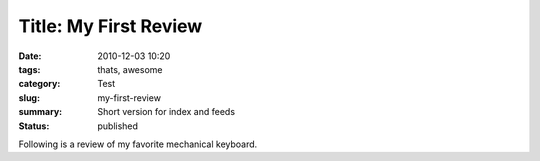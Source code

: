Title: My First Review
=======================

:date: 2010-12-03 10:20
:tags: thats, awesome
:category: Test
:slug: my-first-review
:summary: Short version for index and feeds
:status: published

Following is a review of my favorite mechanical keyboard.

